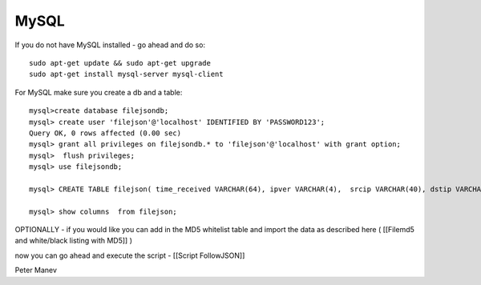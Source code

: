 MySQL
=====

If you do not have MySQL installed - go ahead and do so:
  
::

  
  sudo apt-get update && sudo apt-get upgrade
  sudo apt-get install mysql-server mysql-client
  

For MySQL make sure you create a db and a table:

  
::

  
  mysql>create database filejsondb;
  mysql> create user 'filejson'@'localhost' IDENTIFIED BY 'PASSWORD123';
  Query OK, 0 rows affected (0.00 sec)
  mysql> grant all privileges on filejsondb.* to 'filejson'@'localhost' with grant option;
  mysql>  flush privileges;
  mysql> use filejsondb;
  
  mysql> CREATE TABLE filejson( time_received VARCHAR(64), ipver VARCHAR(4),  srcip VARCHAR(40), dstip VARCHAR(40), protocol SMALLINT UNSIGNED, sp SMALLINT UNSIGNED, dp SMALLINT UNSIGNED, http_uri TEXT, http_host TEXT, http_referer TEXT, filename TEXT, magic TEXT, state VARCHAR(32), md5 VARCHAR(32), stored VARCHAR(32), size BIGINT UNSIGNED);
  
  mysql> show columns  from filejson;



OPTIONALLY - if you would like you can add in the MD5 whitelist table and import the data as described here ( [[Filemd5 and white/black listing with MD5]] )

now you can go ahead and execute the script - [[Script FollowJSON]]

Peter Manev
